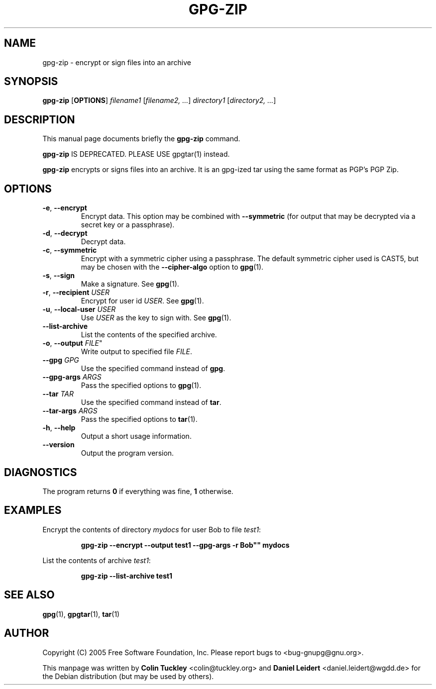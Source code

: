 .TH "GPG\-ZIP" 1 "November 2006"

.SH NAME
gpg\-zip \- encrypt or sign files into an archive

.SH SYNOPSIS
.B gpg\-zip
.RB [ OPTIONS ]
.IR filename1 " [" "filename2, ..." ]
.IR directory1 " [" "directory2, ..." ]

.SH DESCRIPTION
This manual page documents briefly the 
.B gpg\-zip
command.
.PP
.B gpg\-zip
IS DEPRECATED.  PLEASE USE gpgtar(1) instead.
.PP
.B gpg\-zip
encrypts or signs files into an archive. It is an gpg-ized tar using the
same format as PGP's PGP Zip.

.SH OPTIONS
.TP
.BR \-e ", " \-\-encrypt
Encrypt data. This option may be combined with 
.B \-\-symmetric
(for output that may be decrypted via a secret key or a passphrase).
.TP
.BR \-d ", " \-\-decrypt
Decrypt data.
.TP
.BR \-c ", " \-\-symmetric
Encrypt with a symmetric cipher using a passphrase.  The default
symmetric cipher used is CAST5, but may be chosen with the
.B \-\-cipher\-algo
option to
.BR gpg (1).
.TP
.BR \-s ", " \-\-sign
Make a signature. See
.BR gpg (1).
.TP
.BR \-r ", " \-\-recipient " \fIUSER\fR"
Encrypt for user id \fIUSER\fR. See
.BR gpg (1).
.TP
.BR \-u ", " \-\-local\-user " \fIUSER\fR"
Use \fIUSER\fR as the key to sign with. See
.BR gpg (1).
.TP
.B \-\-list\-archive
List the contents of the specified archive.
.TP
.BR \-o ", " \-\-output " " \fIFILE\fR"
Write output to specified file
.IR FILE .
.TP
.BI \-\-gpg " GPG"
Use the specified command instead of
.BR gpg .
.TP
.BI \-\-gpg\-args " ARGS"
Pass the specified options to
.BR gpg (1).
.TP
.BI \-\-tar " TAR"
Use the specified command instead of
.BR tar .
.TP
.BI \-\-tar\-args " ARGS"
Pass the specified options to 
.BR tar (1).
.TP
.BR \-h ", " \-\-help
Output a short usage information.
.TP
.B \-\-version
Output the program version.

.SH DIAGNOSTICS
The program returns \fB0\fR if everything was fine, \fB1\fR otherwise.

.SH EXAMPLES
Encrypt the contents of directory \fImydocs\fR for user Bob to file \fItest1\fR:
.IP
.B gpg\-zip \-\-encrypt \-\-output test1 \-\-gpg-args ""\-r Bob"" mydocs
.PP
List the contents of archive \fItest1\fR:
.IP
.B gpg\-zip \-\-list\-archive test1

.SH SEE ALSO
.BR gpg (1),
.BR gpgtar (1),
.BR tar (1)

.SH AUTHOR
Copyright (C) 2005 Free Software Foundation, Inc. Please report bugs to
<\&bug-gnupg@gnu.org\&>.

This manpage was written by \fBColin Tuckley\fR <\&colin@tuckley.org\&>
and \fBDaniel Leidert\fR <\&daniel.leidert@wgdd.de\&> for the Debian
distribution (but may be used by others).

